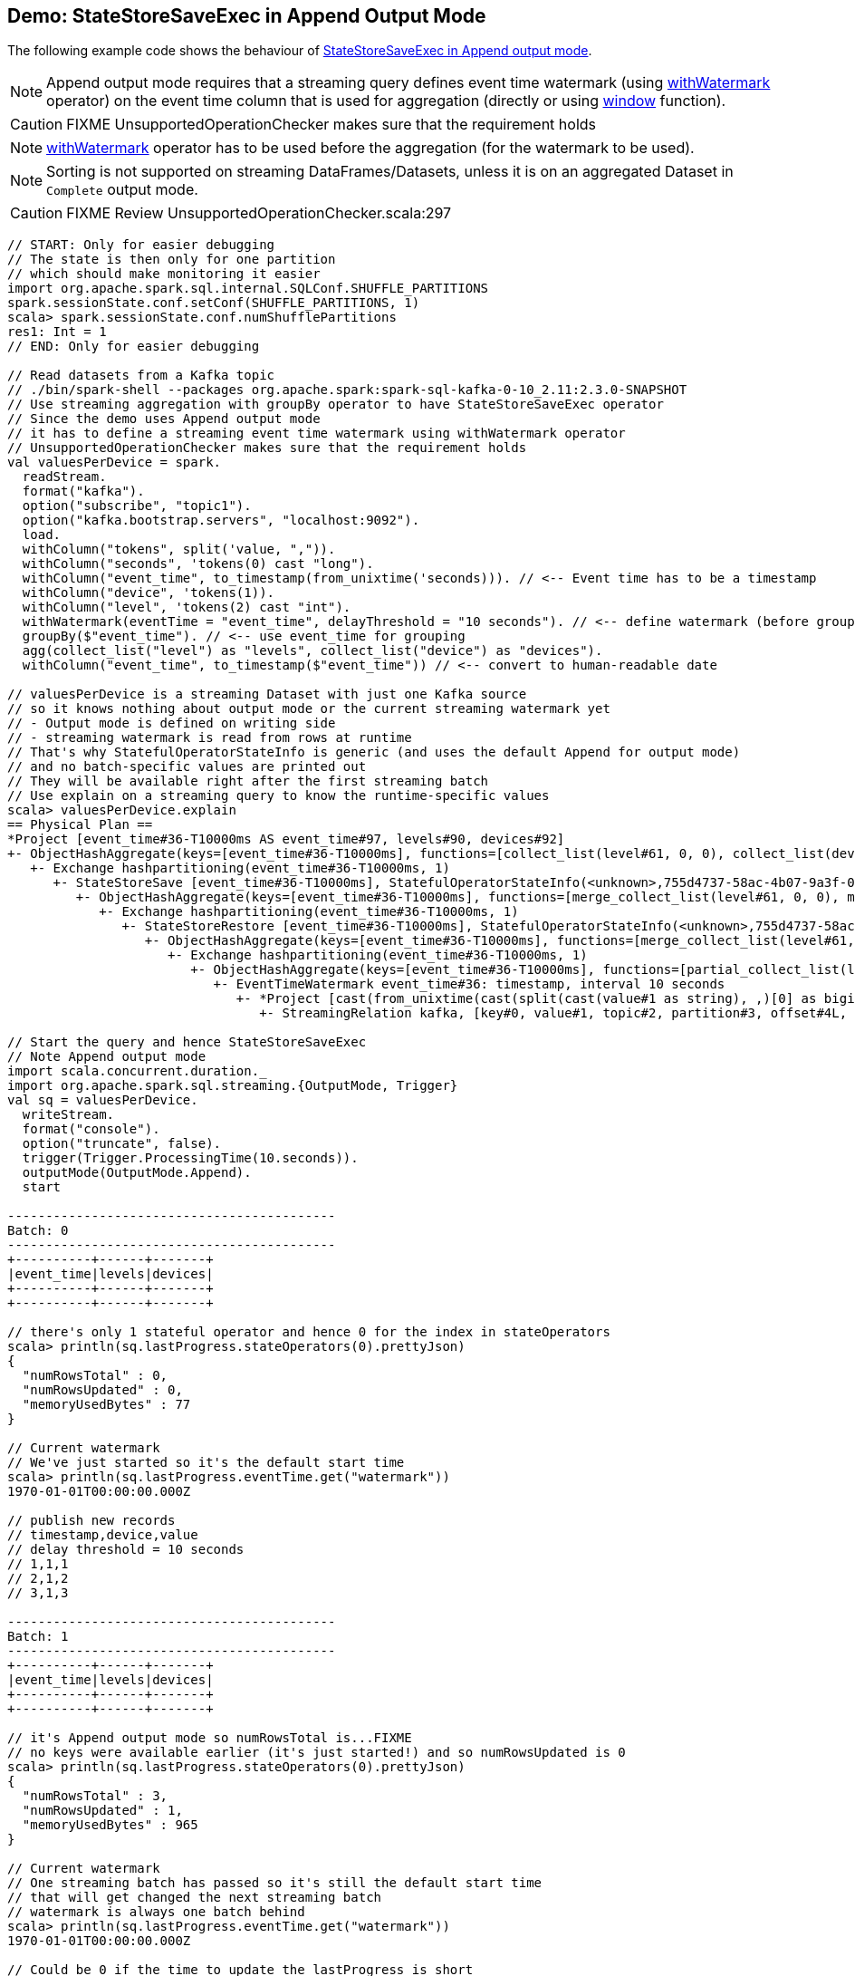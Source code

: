 == Demo: StateStoreSaveExec in Append Output Mode

The following example code shows the behaviour of link:spark-sql-streaming-StateStoreSaveExec.adoc#doExecute-Append[StateStoreSaveExec in Append output mode].

NOTE: Append output mode requires that a streaming query defines event time watermark (using link:spark-sql-streaming-Dataset-operators.adoc#withWatermark[withWatermark] operator) on the event time column that is used for aggregation (directly or using link:spark-sql-streaming-window.adoc[window] function).

CAUTION: FIXME UnsupportedOperationChecker makes sure that the requirement holds

NOTE: link:spark-sql-streaming-Dataset-operators.adoc#withWatermark[withWatermark] operator has to be used before the aggregation (for the watermark to be used).

NOTE: Sorting is not supported on streaming DataFrames/Datasets, unless it is on an aggregated Dataset in `Complete` output mode.

CAUTION: FIXME Review UnsupportedOperationChecker.scala:297

[source, scala]
----
// START: Only for easier debugging
// The state is then only for one partition
// which should make monitoring it easier
import org.apache.spark.sql.internal.SQLConf.SHUFFLE_PARTITIONS
spark.sessionState.conf.setConf(SHUFFLE_PARTITIONS, 1)
scala> spark.sessionState.conf.numShufflePartitions
res1: Int = 1
// END: Only for easier debugging

// Read datasets from a Kafka topic
// ./bin/spark-shell --packages org.apache.spark:spark-sql-kafka-0-10_2.11:2.3.0-SNAPSHOT
// Use streaming aggregation with groupBy operator to have StateStoreSaveExec operator
// Since the demo uses Append output mode
// it has to define a streaming event time watermark using withWatermark operator
// UnsupportedOperationChecker makes sure that the requirement holds
val valuesPerDevice = spark.
  readStream.
  format("kafka").
  option("subscribe", "topic1").
  option("kafka.bootstrap.servers", "localhost:9092").
  load.
  withColumn("tokens", split('value, ",")).
  withColumn("seconds", 'tokens(0) cast "long").
  withColumn("event_time", to_timestamp(from_unixtime('seconds))). // <-- Event time has to be a timestamp
  withColumn("device", 'tokens(1)).
  withColumn("level", 'tokens(2) cast "int").
  withWatermark(eventTime = "event_time", delayThreshold = "10 seconds"). // <-- define watermark (before groupBy!)
  groupBy($"event_time"). // <-- use event_time for grouping
  agg(collect_list("level") as "levels", collect_list("device") as "devices").
  withColumn("event_time", to_timestamp($"event_time")) // <-- convert to human-readable date

// valuesPerDevice is a streaming Dataset with just one Kafka source
// so it knows nothing about output mode or the current streaming watermark yet
// - Output mode is defined on writing side
// - streaming watermark is read from rows at runtime
// That's why StatefulOperatorStateInfo is generic (and uses the default Append for output mode)
// and no batch-specific values are printed out
// They will be available right after the first streaming batch
// Use explain on a streaming query to know the runtime-specific values
scala> valuesPerDevice.explain
== Physical Plan ==
*Project [event_time#36-T10000ms AS event_time#97, levels#90, devices#92]
+- ObjectHashAggregate(keys=[event_time#36-T10000ms], functions=[collect_list(level#61, 0, 0), collect_list(device#48, 0, 0)])
   +- Exchange hashpartitioning(event_time#36-T10000ms, 1)
      +- StateStoreSave [event_time#36-T10000ms], StatefulOperatorStateInfo(<unknown>,755d4737-58ac-4b07-9a3f-07f66a2f1374,0,0), Append, 0
         +- ObjectHashAggregate(keys=[event_time#36-T10000ms], functions=[merge_collect_list(level#61, 0, 0), merge_collect_list(device#48, 0, 0)])
            +- Exchange hashpartitioning(event_time#36-T10000ms, 1)
               +- StateStoreRestore [event_time#36-T10000ms], StatefulOperatorStateInfo(<unknown>,755d4737-58ac-4b07-9a3f-07f66a2f1374,0,0)
                  +- ObjectHashAggregate(keys=[event_time#36-T10000ms], functions=[merge_collect_list(level#61, 0, 0), merge_collect_list(device#48, 0, 0)])
                     +- Exchange hashpartitioning(event_time#36-T10000ms, 1)
                        +- ObjectHashAggregate(keys=[event_time#36-T10000ms], functions=[partial_collect_list(level#61, 0, 0), partial_collect_list(device#48, 0, 0)])
                           +- EventTimeWatermark event_time#36: timestamp, interval 10 seconds
                              +- *Project [cast(from_unixtime(cast(split(cast(value#1 as string), ,)[0] as bigint), yyyy-MM-dd HH:mm:ss, Some(Europe/Berlin)) as timestamp) AS event_time#36, split(cast(value#1 as string), ,)[1] AS device#48, cast(split(cast(value#1 as string), ,)[2] as int) AS level#61]
                                 +- StreamingRelation kafka, [key#0, value#1, topic#2, partition#3, offset#4L, timestamp#5, timestampType#6]

// Start the query and hence StateStoreSaveExec
// Note Append output mode
import scala.concurrent.duration._
import org.apache.spark.sql.streaming.{OutputMode, Trigger}
val sq = valuesPerDevice.
  writeStream.
  format("console").
  option("truncate", false).
  trigger(Trigger.ProcessingTime(10.seconds)).
  outputMode(OutputMode.Append).
  start

-------------------------------------------
Batch: 0
-------------------------------------------
+----------+------+-------+
|event_time|levels|devices|
+----------+------+-------+
+----------+------+-------+

// there's only 1 stateful operator and hence 0 for the index in stateOperators
scala> println(sq.lastProgress.stateOperators(0).prettyJson)
{
  "numRowsTotal" : 0,
  "numRowsUpdated" : 0,
  "memoryUsedBytes" : 77
}

// Current watermark
// We've just started so it's the default start time
scala> println(sq.lastProgress.eventTime.get("watermark"))
1970-01-01T00:00:00.000Z

// publish new records
// timestamp,device,value
// delay threshold = 10 seconds
// 1,1,1
// 2,1,2
// 3,1,3

-------------------------------------------
Batch: 1
-------------------------------------------
+----------+------+-------+
|event_time|levels|devices|
+----------+------+-------+
+----------+------+-------+

// it's Append output mode so numRowsTotal is...FIXME
// no keys were available earlier (it's just started!) and so numRowsUpdated is 0
scala> println(sq.lastProgress.stateOperators(0).prettyJson)
{
  "numRowsTotal" : 3,
  "numRowsUpdated" : 1,
  "memoryUsedBytes" : 965
}

// Current watermark
// One streaming batch has passed so it's still the default start time
// that will get changed the next streaming batch
// watermark is always one batch behind
scala> println(sq.lastProgress.eventTime.get("watermark"))
1970-01-01T00:00:00.000Z

// Could be 0 if the time to update the lastProgress is short
// FIXME Explain it in detail
scala> println(sq.lastProgress.numInputRows)
1

// publish new record with event_time > current watermark + delayThreshold
// i.e. 0 + 10 = 10
// timestamp,device,value
// delay threshold = 10 seconds
// 11,1,4

-------------------------------------------
Batch: 2
-------------------------------------------
+----------+------+-------+
|event_time|levels|devices|
+----------+------+-------+
+----------+------+-------+

// it's Append output mode so numRowsTotal is...FIXME
// no keys were available earlier and so numRowsUpdated is...FIXME
scala> println(sq.lastProgress.stateOperators(0).prettyJson)
{
  "numRowsTotal" : 4,
  "numRowsUpdated" : 1,
  "memoryUsedBytes" : 1277
}

// Current watermark
scala> println(sq.lastProgress.eventTime.get("watermark"))
1970-01-01T00:00:00.000Z

scala> println(sq.lastProgress.numInputRows)
1

// publish new record with any event_time
// timestamp,device,value
// delay threshold = 10 seconds
// 10,1,5

-------------------------------------------
Batch: 4
-------------------------------------------
+-------------------+------+-------+
|event_time         |levels|devices|
+-------------------+------+-------+
|1970-01-01 01:00:01|[1]   |[1]    |
+-------------------+------+-------+

// it's Append output mode so numRowsTotal is...FIXME
// no keys were available earlier and so numRowsUpdated is...FIXME
scala> println(sq.lastProgress.stateOperators(0).prettyJson)
{
  "numRowsTotal" : 4,
  "numRowsUpdated" : 1,
  "memoryUsedBytes" : 1277
}

// Current watermark
// Updating eventTime watermark to: 1000 ms
scala> println(sq.lastProgress.eventTime.get("watermark"))
1970-01-01T00:00:01.000Z

scala> println(sq.lastProgress.numInputRows)
1

// publish new record with quite advanced event_time
// that will advance watermark next streaming batch
// timestamp,device,value
// delay threshold = 10 seconds
// 50,1,6

-------------------------------------------
Batch: 5
-------------------------------------------
+----------+------+-------+
|event_time|levels|devices|
+----------+------+-------+
+----------+------+-------+

// it's Append output mode so numRowsTotal is...FIXME
// no keys were available earlier and so numRowsUpdated is...FIXME
scala> println(sq.lastProgress.stateOperators(0).prettyJson)
{
  "numRowsTotal" : 5,
  "numRowsUpdated" : 1,
  "memoryUsedBytes" : 1557
}

// Current watermark
// Updating eventTime watermark to: 1000 ms
scala> println(sq.lastProgress.eventTime.get("watermark"))
1970-01-01T00:00:01.000Z

scala> println(sq.lastProgress.numInputRows)
1

// publish new record with any event_time but new key
// Some rows should have expired event_time given the previous event_time
// timestamp,device,value
// delay threshold = 10 seconds
// 30,2,1

-------------------------------------------
Batch: 6
-------------------------------------------
+-------------------+------+-------+
|event_time         |levels|devices|
+-------------------+------+-------+
|1970-01-01 01:00:03|[3]   |[1]    |
|1970-01-01 01:00:02|[2]   |[1]    |
|1970-01-01 01:00:11|[4]   |[1]    |
|1970-01-01 01:00:10|[5]   |[1]    |
+-------------------+------+-------+

// it's Append output mode so numRowsTotal is...FIXME
// no keys were available earlier and so numRowsUpdated is...FIXME
scala> println(sq.lastProgress.stateOperators(0).prettyJson)
{
  "numRowsTotal" : 1,
  "numRowsUpdated" : 0,
  "memoryUsedBytes" : 437
}

// Current watermark
// Updating eventTime watermark to: 40000 ms
scala> println(sq.lastProgress.eventTime.get("watermark"))
1970-01-01T00:00:40.000Z

scala> println(sq.lastProgress.numInputRows)
1

// In the end...
sq.stop
----
